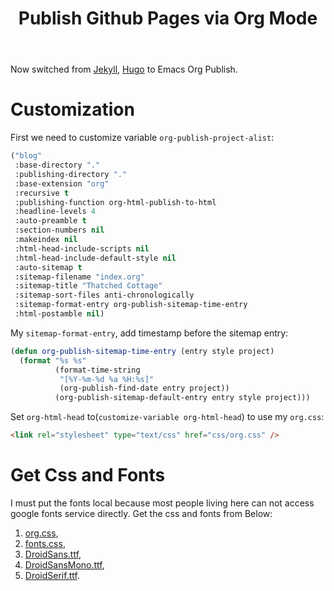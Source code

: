 #+TITLE: Publish Github Pages via Org Mode
#+LINK: Google http://www.google.com/search?q=%s
#+LINK: Hugo https://gohugo.io/
#+LINK: Jekyll https://jekyllrb.com/

Now switched from [[Jekyll][Jekyll]], [[Hugo][Hugo]] to Emacs Org Publish.

* Customization

  First we need to customize variable =org-publish-project-alist=:
  
  #+BEGIN_SRC lisp
    ("blog"
     :base-directory "."
     :publishing-directory "."
     :base-extension "org"
     :recursive t
     :publishing-function org-html-publish-to-html
     :headline-levels 4
     :auto-preamble t
     :section-numbers nil
     :makeindex nil
     :html-head-include-scripts nil
     :html-head-include-default-style nil
     :auto-sitemap t
     :sitemap-filename "index.org"
     :sitemap-title "Thatched Cottage"
     :sitemap-sort-files anti-chronologically
     :sitemap-format-entry org-publish-sitemap-time-entry
     :html-postamble nil)
  #+END_SRC

  My =sitemap-format-entry=, add timestamp before the sitemap entry:

  #+BEGIN_SRC lisp
    (defun org-publish-sitemap-time-entry (entry style project)
      (format "%s %s"
              (format-time-string
               "[%Y-%m-%d %a %H:%s]"
               (org-publish-find-date entry project))
              (org-publish-sitemap-default-entry entry style project)))
  #+END_SRC

  Set =org-html-head= to(=customize-variable org-html-head=) to use my
  =org.css=:
  #+BEGIN_SRC html
  <link rel="stylesheet" type="text/css" href="css/org.css" />
  #+END_SRC

* Get Css and Fonts

  I must put the fonts local because most people living here can not
  access google fonts service directly.  Get the css and fonts from
  Below:
  
  1. [[./css/org.css][org.css]],
  2. [[./css/fonts.css][fonts.css]],
  3. [[./css/DroidSans.ttf][DroidSans.ttf]],
  4. [[./css/DroidSansMono.ttf][DroidSansMono.ttf]],
  5. [[./css/DroidSerif.ttf][DroidSerif.ttf]].
